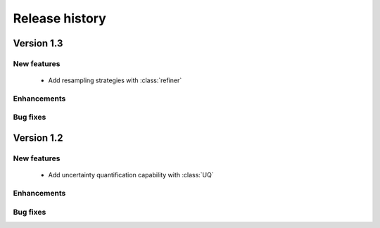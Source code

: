 .. _changes:

===============
Release history
===============

Version 1.3
===========

New features
------------

    - Add resampling strategies with :class:`refiner`

Enhancements
------------

Bug fixes
---------


Version 1.2
===========

New features
------------

    - Add uncertainty quantification capability with :class:`UQ`

Enhancements
------------

Bug fixes
---------

